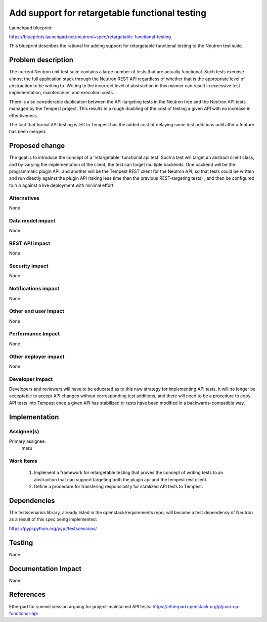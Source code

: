 ..
 This work is licensed under a Creative Commons Attribution 3.0 Unported
 License.

 http://creativecommons.org/licenses/by/3.0/legalcode

===============================================
Add support for retargetable functional testing
===============================================

Launchpad blueprint:

https://blueprints.launchpad.net/neutron/+spec/retargetable-functional-testing

This blueprint describes the rational for adding support for
retargetable functional testing to the Neutron test suite.


Problem description
===================

The current Neutron unit test suite contains a large number of tests
that are actually functional.  Such tests exercise almost the full
application stack through the Neutron REST API regardless of whether
that is the appropriate level of abstraction to be writing to.
Writing to the incorrect level of abstraction in this manner can
result in excessive test implementation, maintenance, and execution
costs.

There is also considerable duplication between the API-targeting tests
in the Neutron tree and the Neutron API tests managed by the Tempest
project.  This results in a rough doubling of the cost of testing a
given API with no increase in effectiveness.

The fact that formal API testing is left to Tempest has the added cost
of delaying some test additions until after a feature has been merged. 


Proposed change
===============

The goal is to introduce the concept of a 'retargetable' functional
api test.  Such a test will target an abstract client class, and by
varying the implementation of the client, the test can target multiple
backends.  One backend will be the programmatic plugin API, and
another will be the Tempest REST client for the Neutron API, so that
tests could be written and run directly against the plugin API (taking
less time than the previous REST-targeting tests) , and then be
configured to run against a live deployment with minimal effort.


Alternatives
------------

None


Data model impact
-----------------

None


REST API impact
---------------

None


Security impact
---------------

None


Notifications impact
--------------------

None


Other end user impact
---------------------

None


Performance Impact
------------------

None


Other deployer impact
---------------------

None


Developer impact
----------------

Developers and reviewers will have to be educated as to this new
strategy for implementing API tests.  It will no longer be acceptable
to accept API changes without corresponding test additions, and there
will need to be a procedure to copy API tests into Tempest once a
given API has stabilized or tests have been modified in a
backwards-compatible way.


Implementation
==============

Assignee(s)
-----------

Primary assignee:
  maru


Work Items
----------

 1. Implement a framework for retargetable testing that proves the
    concept of writing tests to an abstraction that can support
    targeting both the plugin api and the tempest rest client.

 2. Define a procedure for transfering responsibility for stablized
    API tests to Tempest.


Dependencies
============

The testscenarios library, already listed in the
openstack/requirements repo, will become a test dependency of Neutron
as a result of this spec being implemented:

https://pypi.python.org/pypi/testscenarios/


Testing
=======

None



Documentation Impact
====================

None


References
==========

Etherpad for summit session arguing for project-maintained API tests:
https://etherpad.openstack.org/p/juno-qa-functional-api
